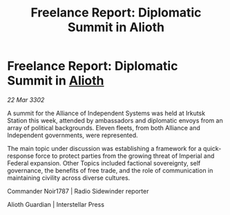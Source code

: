 :PROPERTIES:
:ID:       54d045e9-b36c-4302-93e3-8c8781488f3f
:END:
#+title: Freelance Report: Diplomatic Summit in Alioth
#+filetags: :Empire:Federation:Alliance:3302:galnet:

* Freelance Report: Diplomatic Summit in [[id:5c4e0227-24c0-4696-b2e1-5ba9fe0308f5][Alioth]]

/22 Mar 3302/

A summit for the Alliance of Independent Systems was held at Irkutsk Station this week, attended by ambassadors and diplomatic envoys from an array of political backgrounds. Eleven fleets, from both Alliance and Independent governments, were represented. 

The main topic under discussion was establishing a framework for a quick-response force to protect parties from the growing threat of Imperial and Federal expansion. Other Topics included factional sovereignty, self governance, the benefits of free trade, and the role of communication in maintaining civility across diverse cultures. 

Commander Noir1787 | Radio Sidewinder reporter 

Alioth Guardian | Interstellar Press
